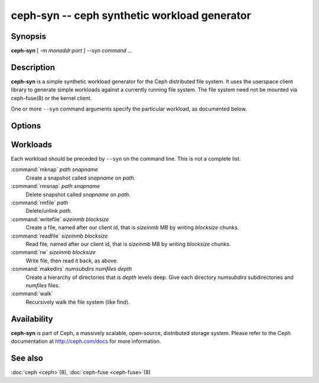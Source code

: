 ===============================================
 ceph-syn -- ceph synthetic workload generator
===============================================

.. program:: ceph-syn

Synopsis
========

| **ceph-syn** [ -m *monaddr*:*port* ] --syn *command* *...*


Description
===========

**ceph-syn** is a simple synthetic workload generator for the Ceph
distributed file system. It uses the userspace client library to
generate simple workloads against a currently running file system. The
file system need not be mounted via ceph-fuse(8) or the kernel client.

One or more ``--syn`` command arguments specify the particular
workload, as documented below.


Options
=======

.. option:: -d

   Detach from console and daemonize after startup.

.. option:: -c ceph.conf, --conf=ceph.conf

   Use *ceph.conf* configuration file instead of the default
   ``/etc/ceph/ceph.conf`` to determine monitor addresses during
   startup.

.. option:: -m monaddress[:port]

   Connect to specified monitor (instead of looking through
   ``ceph.conf``).

.. option:: --num_client num

   Run num different clients, each in a separate thread.

.. option:: --syn workloadspec

   Run the given workload. May be specified as many times as
   needed. Workloads will normally run sequentially.


Workloads
=========

Each workload should be preceded by ``--syn`` on the command
line. This is not a complete list.

:command:`mknap` *path* *snapname*
  Create a snapshot called *snapname* on *path*.

:command:`rmsnap` *path* *snapname*
  Delete snapshot called *snapname* on *path*.

:command:`rmfile` *path*
  Delete/unlink *path*.

:command:`writefile` *sizeinmb* *blocksize*
  Create a file, named after our client id, that is *sizeinmb* MB by
  writing *blocksize* chunks.

:command:`readfile` *sizeinmb* *blocksize*
  Read file, named after our client id, that is *sizeinmb* MB by
  writing *blocksize* chunks.

:command:`rw` *sizeinmb* *blocksize*
  Write file, then read it back, as above.

:command:`makedirs` *numsubdirs* *numfiles* *depth*
  Create a hierarchy of directories that is *depth* levels deep. Give
  each directory *numsubdirs* subdirectories and *numfiles* files.

:command:`walk`
  Recursively walk the file system (like find).


Availability
============

**ceph-syn** is part of Ceph, a massively scalable, open-source, distributed storage system. Please refer to
the Ceph documentation at http://ceph.com/docs for more information.

See also
========

:doc:`ceph <ceph>`\(8),
:doc:`ceph-fuse <ceph-fuse>`\(8)
